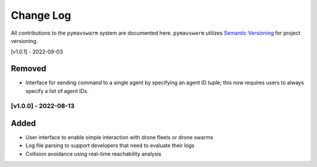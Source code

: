 ==========
Change Log
==========

All contributions to the ``pymavswarm`` system are documented here. ``pymavswarm``
utilizes `Semantic Versioning`_ for project versioning.

.. _Semantic Versioning: https://semver.org/

[v1.0.1] - 2022-09-03

Removed
^^^^^^^

- Interface for sending command to a single agent by specifying an agent ID tuple; this
  now requires users to always specify a list of agent IDs.

[v1.0.0] - 2022-08-13
---------------------

Added
^^^^^

- User interface to enable simple interaction with drone fleets or
  drone swarms
- Log file parsing to support developers that need to evaluate their logs
- Collision avoidance using real-time reachability analysis
